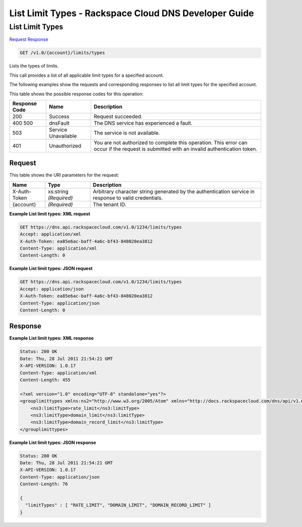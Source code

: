 
.. THIS OUTPUT IS GENERATED FROM THE WADL. DO NOT EDIT.

=============================================================================
List Limit Types -  Rackspace Cloud DNS Developer Guide
=============================================================================

List Limit Types
~~~~~~~~~~~~~~~~~~~~~~~~~

`Request <get-list-limit-types-v1.0-account-limits-types.html#request>`__
`Response <get-list-limit-types-v1.0-account-limits-types.html#response>`__

.. code::

    GET /v1.0/{account}/limits/types

Lists the types of limits.

This call provides a list of all applicable limit types for a specified account.

The following examples show the requests and corresponding responses to list all limit types for the specified account.



This table shows the possible response codes for this operation:


+--------------------------+-------------------------+-------------------------+
|Response Code             |Name                     |Description              |
+==========================+=========================+=========================+
|200                       |Success                  |Request succeeded.       |
+--------------------------+-------------------------+-------------------------+
|400 500                   |dnsFault                 |The DNS service has      |
|                          |                         |experienced a fault.     |
+--------------------------+-------------------------+-------------------------+
|503                       |Service Unavailable      |The service is not       |
|                          |                         |available.               |
+--------------------------+-------------------------+-------------------------+
|401                       |Unauthorized             |You are not authorized   |
|                          |                         |to complete this         |
|                          |                         |operation. This error    |
|                          |                         |can occur if the request |
|                          |                         |is submitted with an     |
|                          |                         |invalid authentication   |
|                          |                         |token.                   |
+--------------------------+-------------------------+-------------------------+


Request
^^^^^^^^^^^^^^^^^

This table shows the URI parameters for the request:

+--------------------------+-------------------------+-------------------------+
|Name                      |Type                     |Description              |
+==========================+=========================+=========================+
|X-Auth-Token              |xs:string *(Required)*   |Arbitrary character      |
|                          |                         |string generated by the  |
|                          |                         |authentication service   |
|                          |                         |in response to valid     |
|                          |                         |credentials.             |
+--------------------------+-------------------------+-------------------------+
|{account}                 |*(Required)*             |The tenant ID.           |
+--------------------------+-------------------------+-------------------------+








**Example List limit types: XML request**


.. code::

    GET https://dns.api.rackspacecloud.com/v1.0/1234/limits/types
    Accept: application/xml
    X-Auth-Token: ea85e6ac-baff-4a6c-bf43-848020ea3812
    Content-Type: application/xml
    Content-Length: 0
    


**Example List limit types: JSON request**


.. code::

    GET https://dns.api.rackspacecloud.com/v1.0/1234/limits/types
    Accept: application/json
    X-Auth-Token: ea85e6ac-baff-4a6c-bf43-848020ea3812
    Content-Type: application/json
    Content-Length: 0
    


Response
^^^^^^^^^^^^^^^^^^





**Example List limit types: XML response**


.. code::

    Status: 200 OK
    Date: Thu, 28 Jul 2011 21:54:21 GMT
    X-API-VERSION: 1.0.17
    Content-Type: application/xml
    Content-Length: 455
    
    <?xml version="1.0" encoding="UTF-8" standalone="yes"?>
    <grouplimittypes xmlns:ns2="http://www.w3.org/2005/Atom" xmlns="http://docs.rackspacecloud.com/dns/api/v1.0" xmlns:ns4="http://docs.openstack.org/common/api/v1.0" xmlns:ns3="http://docs.rackspacecloud.com/dns/api/management/v1.0">
        <ns3:limitType>rate_limit</ns3:limitType>
        <ns3:limitType>domain_limit</ns3:limitType>
        <ns3:limitType>domain_record_limit</ns3:limitType>
    </grouplimittypes>
    


**Example List limit types: JSON response**


.. code::

    Status: 200 OK
    Date: Thu, 28 Jul 2011 21:54:21 GMT
    X-API-VERSION: 1.0.17
    Content-Type: application/json
    Content-Length: 76
    
    {
      "limitTypes" : [ "RATE_LIMIT", "DOMAIN_LIMIT", "DOMAIN_RECORD_LIMIT" ]
    }

